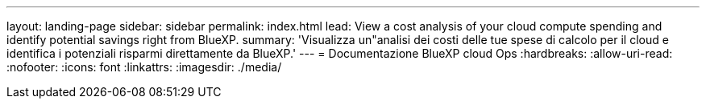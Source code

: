 ---
layout: landing-page 
sidebar: sidebar 
permalink: index.html 
lead: View a cost analysis of your cloud compute spending and identify potential savings right from BlueXP. 
summary: 'Visualizza un"analisi dei costi delle tue spese di calcolo per il cloud e identifica i potenziali risparmi direttamente da BlueXP.' 
---
= Documentazione BlueXP cloud Ops
:hardbreaks:
:allow-uri-read: 
:nofooter: 
:icons: font
:linkattrs: 
:imagesdir: ./media/


